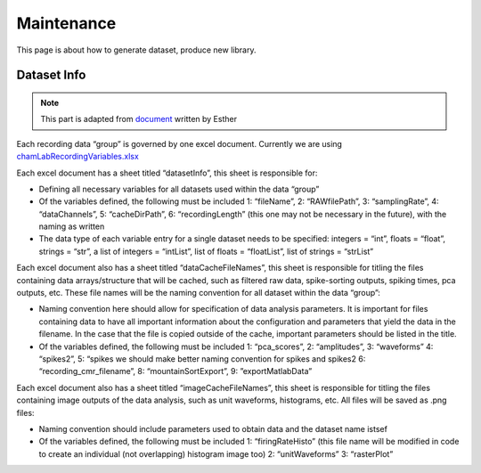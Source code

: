 Maintenance
===========
This page is about how to generate dataset, produce new library.

Dataset Info
------------

.. note::
    This part is adapted from `document <https://docs.google.com/document/d/1SGd7ynyIR5mS4uTZtaV2XU5f1GMde6DjMPQBccf4bv8/edit?usp=sharing>`_ written by Esther

Each recording data “group” is governed by one excel document. Currently we are using `chamLabRecordingVariables.xlsx <https://drive.google.com/drive/folders/1fpUvxR17hc5CaAnXwgyjzDOEguGLr4Bh?usp=sharing>`_

Each excel document has a sheet titled “datasetInfo”, this sheet is responsible for:

* Defining all necessary variables for all datasets used within the data “group”
* Of the variables defined, the following must be included 1: “fileName”, 2: “RAWfilePath”, 3: “samplingRate”, 4: “dataChannels”, 5: “cacheDirPath”, 6: “recordingLength” (this one may not be necessary in the future), with the naming as written
* The data type of each variable entry for a single dataset needs to be specified: integers = “int”, floats = “float”, strings = “str”, a list of integers = “intList”, list of floats = “floatList”, list of strings = “strList”

Each excel document also has a sheet titled “dataCacheFileNames”, this sheet is responsible for titling the files containing data arrays/structure that will be cached, such as filtered raw data, spike-sorting outputs, spiking times, pca outputs, etc. These file names will be the naming convention for all dataset within the data “group”:

* Naming convention here should allow for specification of data analysis parameters.  It is important for files containing data to have all important information about the configuration and parameters that yield the data in the filename.  In the case that the file is copied outside of the cache, important parameters should be listed in the title.
* Of the variables defined, the following must be included 1: “pca_scores”, 2: “amplitudes”, 3: “waveforms” 4: “spikes2”, 5: “spikes we should make better naming convention for spikes and spikes2 6: “recording_cmr_filename”, 8: “mountainSortExport”, 9: ”exportMatlabData”

Each excel document also has a sheet titled “imageCacheFileNames”, this sheet is responsible for titling the files containing image outputs of the data analysis, such as unit waveforms, histograms, etc. All files will be saved as .png files:

* Naming convention should include parameters used to obtain data and the dataset name istsef
* Of the variables defined, the following must be included 1: “firingRateHisto” (this file name will be modified in code to create an individual (not overlapping) histogram image too) 2: “unitWaveforms” 3: “rasterPlot” 